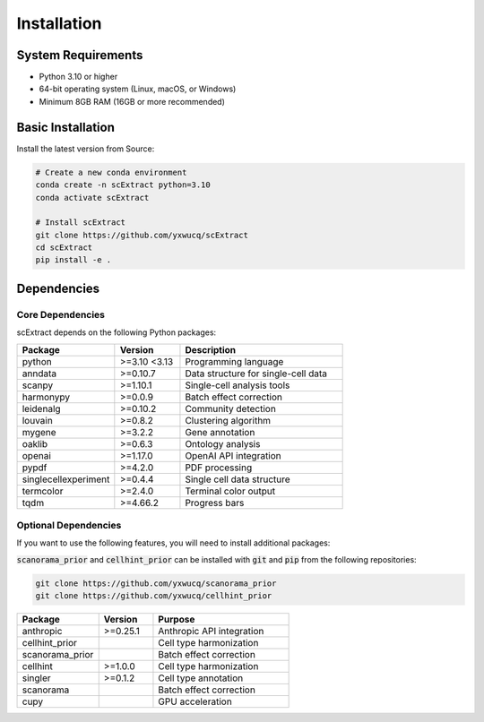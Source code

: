 ============
Installation
============

System Requirements
=====================

- Python 3.10 or higher
- 64-bit operating system (Linux, macOS, or Windows)
- Minimum 8GB RAM (16GB or more recommended)

Basic Installation
=====================

Install the latest version from Source:

.. code-block:: bash

    # Create a new conda environment
    conda create -n scExtract python=3.10
    conda activate scExtract

    # Install scExtract
    git clone https://github.com/yxwucq/scExtract
    cd scExtract
    pip install -e .

Dependencies
=============

Core Dependencies
-----------------

scExtract depends on the following Python packages:

.. list-table::
   :header-rows: 1
   :widths: 30 20 50

   * - Package
     - Version
     - Description
   * - python
     - >=3.10 <3.13
     - Programming language
   * - anndata
     - >=0.10.7
     - Data structure for single-cell data
   * - scanpy
     - >=1.10.1
     - Single-cell analysis tools
   * - harmonypy
     - >=0.0.9
     - Batch effect correction
   * - leidenalg
     - >=0.10.2
     - Community detection
   * - louvain
     - >=0.8.2
     - Clustering algorithm
   * - mygene
     - >=3.2.2
     - Gene annotation
   * - oaklib
     - >=0.6.3
     - Ontology analysis
   * - openai
     - >=1.17.0
     - OpenAI API integration
   * - pypdf
     - >=4.2.0
     - PDF processing
   * - singlecellexperiment
     - >=0.4.4
     - Single cell data structure
   * - termcolor
     - >=2.4.0
     - Terminal color output
   * - tqdm
     - >=4.66.2
     - Progress bars

Optional Dependencies
---------------------

If you want to use the following features, you will need to install additional packages:

:code:`scanorama_prior` and :code:`cellhint_prior` can be installed with :code:`git` and :code:`pip` from the following repositories:

.. code-block:: bash

    git clone https://github.com/yxwucq/scanorama_prior
    git clone https://github.com/yxwucq/cellhint_prior

.. list-table::
   :header-rows: 1
   :widths: 30 20 50

   * - Package
     - Version
     - Purpose
   * - anthropic
     - >=0.25.1
     - Anthropic API integration
   * - cellhint_prior
     - 
     - Cell type harmonization
   * - scanorama_prior
     - 
     - Batch effect correction
   * - cellhint
     - >=1.0.0
     - Cell type harmonization
   * - singler
     - >=0.1.2
     - Cell type annotation
   * - scanorama
     -
     - Batch effect correction
   * - cupy
     -
     - GPU acceleration